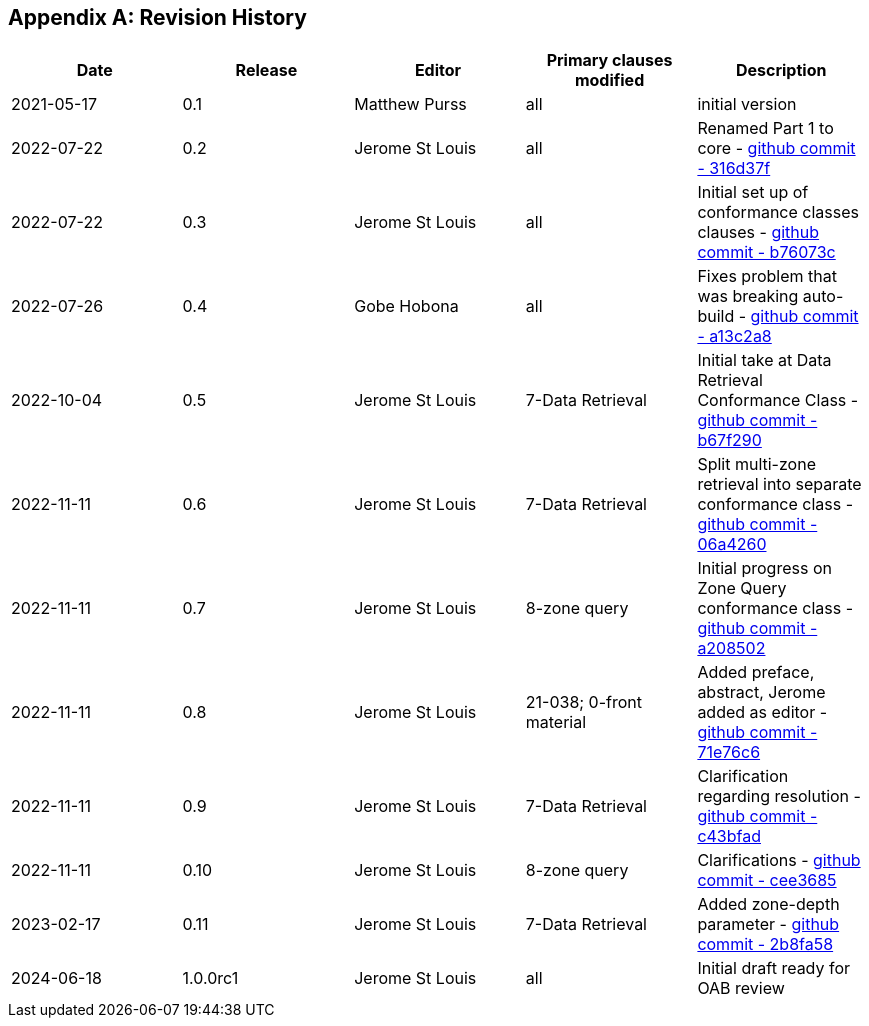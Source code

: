 [appendix]
== Revision History

[options="header"]
|===
|Date |Release |Editor | Primary clauses modified |Description
|2021-05-17 |0.1 |Matthew Purss |all |initial version
|2022-07-22 |0.2 |Jerome St Louis |all | Renamed Part 1 to core - https://github.com/opengeospatial/ogcapi-discrete-global-grid-systems/commit/316d37f3a52cce118601f110e3e837493ca06f9b[github commit - 316d37f]
|2022-07-22 |0.3 |Jerome St Louis |all | Initial set up of conformance classes clauses - https://github.com/opengeospatial/ogcapi-discrete-global-grid-systems/commit/b76073c93fc0bb65f70a26359540eec5e7218aba[github commit - b76073c]
|2022-07-26 |0.4 |Gobe Hobona |all | Fixes problem that was breaking auto-build - https://github.com/opengeospatial/ogcapi-discrete-global-grid-systems/commit/a13c2a89371b46737de3910d55808f35071133ac[github commit - a13c2a8]
|2022-10-04 |0.5 |Jerome St Louis |7-Data Retrieval | Initial take at Data Retrieval Conformance Class - https://github.com/opengeospatial/ogcapi-discrete-global-grid-systems/commit/b67f2901c9de1b2241242c15815f0853f8ef047f[github commit - b67f290]
|2022-11-11 |0.6 |Jerome St Louis |7-Data Retrieval | Split multi-zone retrieval into separate conformance class - https://github.com/opengeospatial/ogcapi-discrete-global-grid-systems/commit/06a426044193c4489f97840e32dbf9b1852172ad[github commit - 06a4260]
|2022-11-11 |0.7 |Jerome St Louis |8-zone query | Initial progress on Zone Query conformance class - https://github.com/opengeospatial/ogcapi-discrete-global-grid-systems/commit/a208502eb6b80f864bcf2d916a3a573599a8b3e7[github commit - a208502]
|2022-11-11 |0.8 |Jerome St Louis |21-038; 0-front material | Added preface, abstract, Jerome added as editor - https://github.com/opengeospatial/ogcapi-discrete-global-grid-systems/commit/71e76c613239c4dbd6b813360df4dc5aa174026d[github commit - 71e76c6]
|2022-11-11 |0.9 |Jerome St Louis |7-Data Retrieval | Clarification regarding resolution - https://github.com/opengeospatial/ogcapi-discrete-global-grid-systems/commit/c43bfadd160e62e44bce10120630d2e38c0fdd12[github commit - c43bfad]
|2022-11-11 |0.10 |Jerome St Louis |8-zone query | Clarifications - https://github.com/opengeospatial/ogcapi-discrete-global-grid-systems/commit/cee368507c74932cf266f10250a1f48ccfc6706d[github commit - cee3685]
|2023-02-17 |0.11 |Jerome St Louis |7-Data Retrieval | Added zone-depth parameter  - https://github.com/opengeospatial/ogcapi-discrete-global-grid-systems/commit/2b8fa586aaad9a880e6c5eb586ddc24e725fc2e9[github commit - 2b8fa58]
|2024-06-18 |1.0.0rc1 |Jerome St Louis |all | Initial draft ready for OAB review
|===
